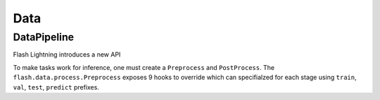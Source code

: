 ####
Data
####

.. _datapipeline:

DataPipeline
------------

Flash Lightning introduces a new API


To make tasks work for inference, one must create a ``Preprocess`` and ``PostProcess``.
The ``flash.data.process.Preprocess`` exposes 9 hooks to override which can specifialzed for each stage using
``train``, ``val``, ``test``, ``predict`` prefixes.
